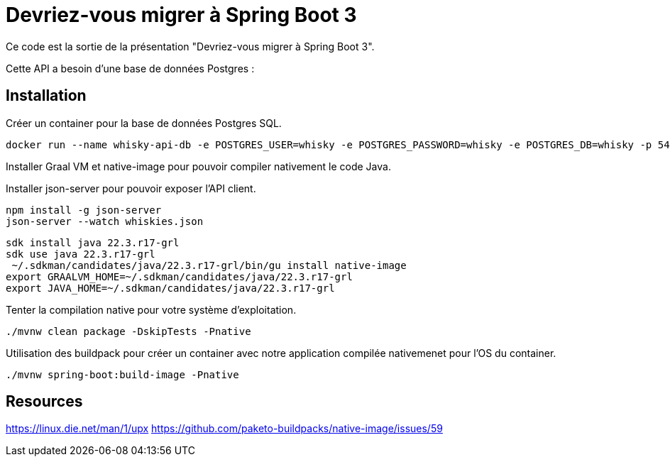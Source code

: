 = Devriez-vous migrer à Spring Boot 3

Ce code est la sortie de la présentation "Devriez-vous migrer à Spring Boot 3".

Cette API a besoin d'une base de données Postgres :

== Installation

Créer un container pour la base de données Postgres SQL.

[sources, sh]
----
docker run --name whisky-api-db -e POSTGRES_USER=whisky -e POSTGRES_PASSWORD=whisky -e POSTGRES_DB=whisky -p 5432:5432 -d postgres
----

Installer Graal VM et native-image pour pouvoir compiler nativement le code Java.

Installer json-server pour pouvoir exposer l'API client.

[sources, sh]
----
npm install -g json-server
json-server --watch whiskies.json
----
[sources, sh]
----
sdk install java 22.3.r17-grl
sdk use java 22.3.r17-grl
 ~/.sdkman/candidates/java/22.3.r17-grl/bin/gu install native-image
export GRAALVM_HOME=~/.sdkman/candidates/java/22.3.r17-grl
export JAVA_HOME=~/.sdkman/candidates/java/22.3.r17-grl
----

Tenter la compilation native pour votre système d'exploitation.

[sources, sh]
----
./mvnw clean package -DskipTests -Pnative
----

Utilisation des buildpack pour créer un container avec notre application compilée nativemenet pour l'OS du container.

[sources, sh]
----
./mvnw spring-boot:build-image -Pnative
----

== Resources

https://linux.die.net/man/1/upx
https://github.com/paketo-buildpacks/native-image/issues/59

